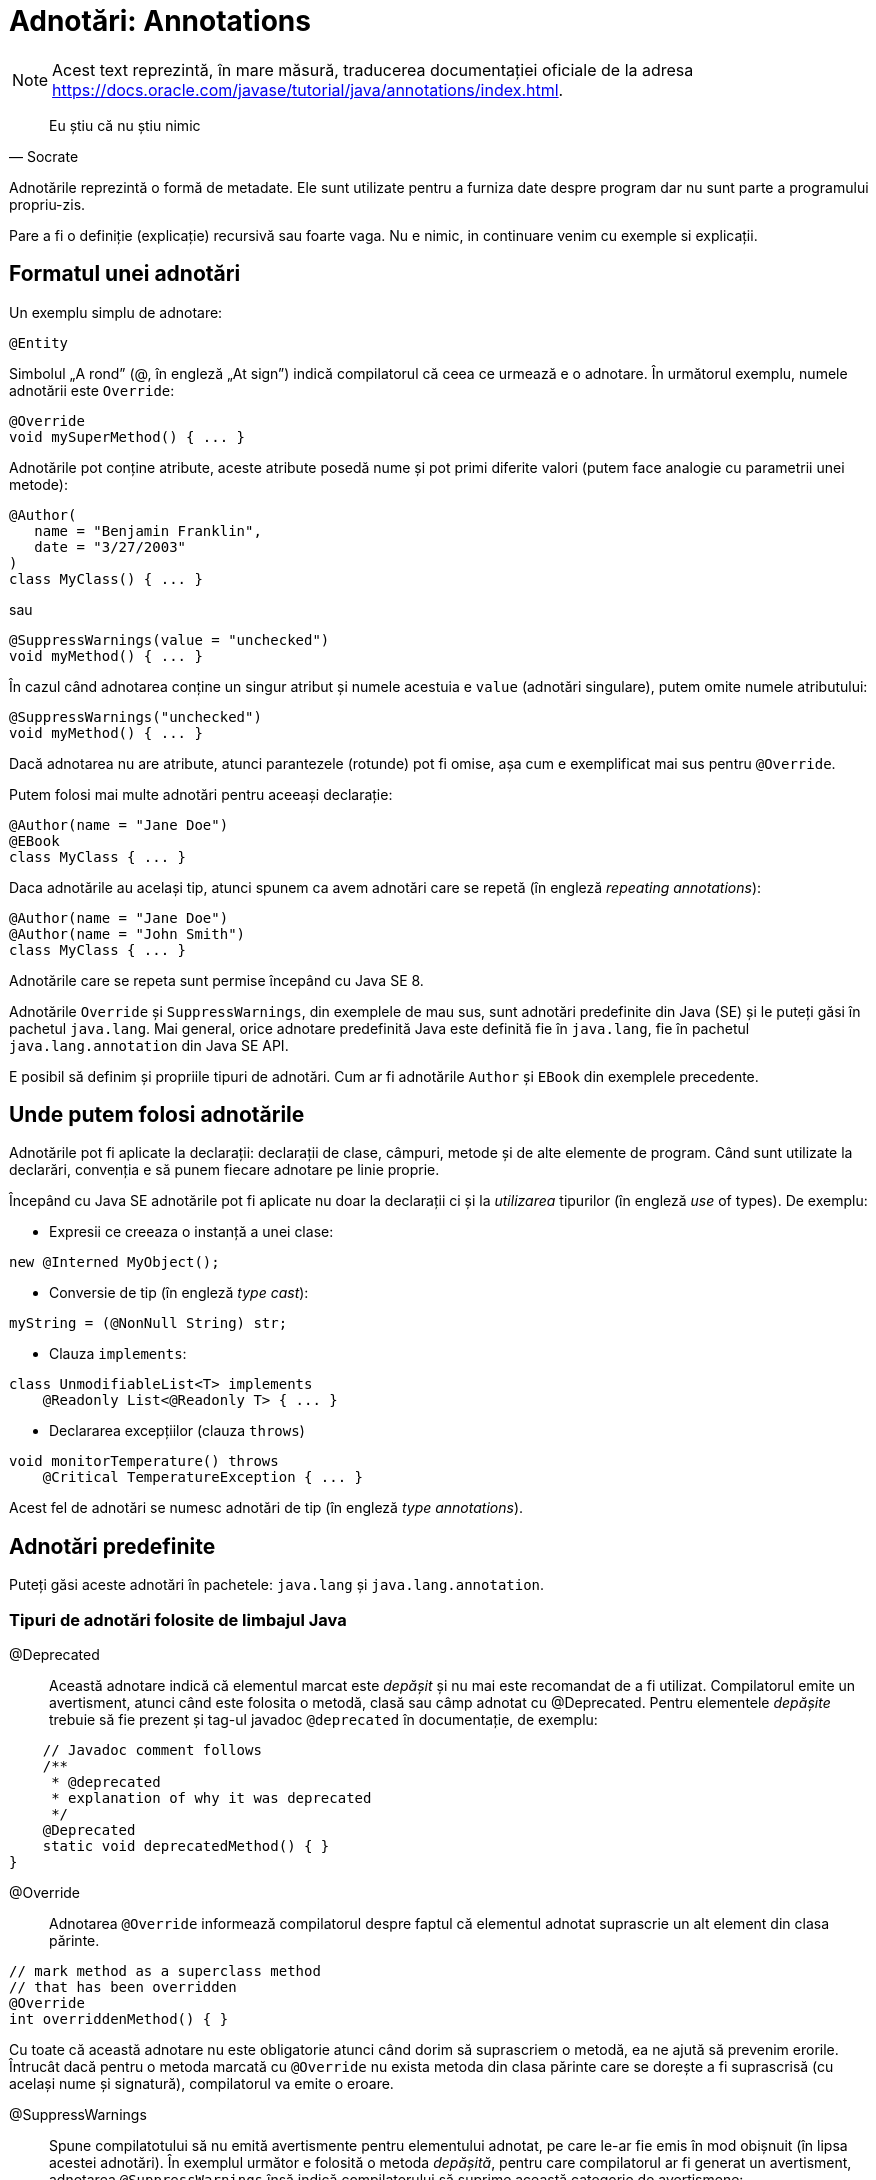= Adnotări: Annotations

NOTE: Acest text reprezintă, în mare măsură, traducerea documentației oficiale de la adresa
https://docs.oracle.com/javase/tutorial/java/annotations/index.html.

[quote, Socrate]
____
Eu știu că nu știu nimic
____

Adnotările reprezintă o formă de metadate. Ele sunt utilizate pentru a furniza date despre program dar nu sunt parte a
programului propriu-zis.

Pare a fi o definiție (explicație) recursivă sau foarte vaga. Nu e nimic, in continuare venim cu exemple si explicații.

== Formatul unei adnotări

Un exemplu simplu de adnotare:

[source, java]
----
@Entity
----

Simbolul „A rond” (@, în engleză „At sign”) indică compilatorul că ceea ce urmează e o adnotare. În următorul exemplu,
numele adnotării este `Override`:

[source, java]
----
@Override
void mySuperMethod() { ... }
----

Adnotările pot conține atribute, aceste atribute posedă nume și pot primi diferite valori (putem face analogie cu
parametrii unei metode):

[source, java]
----
@Author(
   name = "Benjamin Franklin",
   date = "3/27/2003"
)
class MyClass() { ... }
----

sau

[source, java]
----
@SuppressWarnings(value = "unchecked")
void myMethod() { ... }
----

În cazul când adnotarea conține un singur atribut și numele acestuia e `value` (adnotări singulare), putem omite
numele atributului:

[source, java]
----
@SuppressWarnings("unchecked")
void myMethod() { ... }
----

Dacă adnotarea nu are atribute, atunci parantezele (rotunde) pot fi omise, așa cum e exemplificat mai sus pentru
`@Override`.

Putem folosi mai multe adnotări pentru aceeași declarație:

[source, java]
----
@Author(name = "Jane Doe")
@EBook
class MyClass { ... }
----

Daca adnotările au același tip, atunci spunem ca avem adnotări care se repetă (în engleză _repeating annotations_):

[source, java]
----
@Author(name = "Jane Doe")
@Author(name = "John Smith")
class MyClass { ... }
----

Adnotările care se repeta sunt permise începând cu Java SE 8.

Adnotările `Override` și `SuppressWarnings`, din exemplele de mau sus, sunt adnotări predefinite din Java (SE) și le
puteți găsi în pachetul `java.lang`. Mai general, orice adnotare predefinită Java este definită fie în `java.lang`, fie
în pachetul `java.lang.annotation` din Java SE API.

E posibil să definim și propriile tipuri de adnotări. Cum ar fi adnotările `Author` și `EBook` din exemplele
precedente.

== Unde putem folosi adnotările

Adnotările pot fi aplicate la declarații: declarații de clase, câmpuri, metode și de alte elemente de program. Când
sunt utilizate la declarări, convenția e să punem fiecare adnotare pe linie proprie.

Începând cu Java SE adnotările pot fi aplicate nu doar la declarații ci și la _utilizarea_ tipurilor (în engleză _use_
of types). De exemplu:

- Expresii ce creeaza o instanță a unei clase:
[source, java]
----
new @Interned MyObject();
----

- Conversie de tip (în engleză _type cast_):
[source, java]
----
myString = (@NonNull String) str;
----

- Clauza `implements`:
[source, java]
----
class UnmodifiableList<T> implements
    @Readonly List<@Readonly T> { ... }
----

- Declararea excepțiilor (clauza `throws`)
[source, java]
----
void monitorTemperature() throws
    @Critical TemperatureException { ... }
----

Acest fel de adnotări se numesc adnotări de tip (în engleză _type annotations_).

== Adnotări predefinite

Puteți găsi aceste adnotări în pachetele: `java.lang` și `java.lang.annotation`.

=== Tipuri de adnotări folosite de limbajul Java

@Deprecated:: Această adnotare indică că elementul marcat este _depășit_ și nu mai este recomandat de a fi utilizat.
Compilatorul emite un avertisment, atunci când este folosita o metodă, clasă sau câmp adnotat cu @Deprecated. Pentru
elementele _depășite_ trebuie să fie prezent și tag-ul javadoc `@deprecated` în documentație, de exemplu:

[source, java]
----
    // Javadoc comment follows
    /**
     * @deprecated
     * explanation of why it was deprecated
     */
    @Deprecated
    static void deprecatedMethod() { }
}
----

@Override:: Adnotarea `@Override` informează compilatorul despre faptul că elementul adnotat suprascrie un alt element
din clasa părinte.

[source, java]
----
// mark method as a superclass method
// that has been overridden
@Override
int overriddenMethod() { }
----

Cu toate că această adnotare nu este obligatorie atunci când dorim să suprascriem o metodă, ea ne ajută să prevenim
erorile. Întrucât dacă pentru o metoda marcată cu `@Override` nu exista metoda din clasa părinte care se dorește a fi
suprascrisă (cu același nume și signatură), compilatorul va emite o eroare.

@SuppressWarnings:: Spune compilatotului să nu emită avertismente pentru elementului adnotat, pe care le-ar fie emis
în mod obișnuit (în lipsa acestei adnotări). În exemplul următor e folosită o metoda _depășită_, pentru care
compilatorul ar fi generat un avertisment, adnotarea `@SuppressWarnings` însă indică compilatorului să suprime această
categorie de avertismene:

[source, java]
----
// use a deprecated method and tell
// compiler not to generate a warning
@SuppressWarnings("deprecation")
void useDeprecatedMethod() {
    // deprecation warning
    // - suppressed
    objectOne.deprecatedMethod();
}
----

Orice avertisment aparține unei categorii (de avertismente). În
https://docs.oracle.com/javase/specs/jls/se8/html/jls-9.html#jls-9.6.4[Java Language Specification] sunt introduse
două categorii: _deprecation_ și _unchecked_. Avertismentul _uncecked_ poate aparea atunci când se interacționează cu
cod vechi dinaintea apariției tipurilor generice. Pentru a suprima mai multe categorii de avertismente folosim
sintaxa:

[source, java]
----
@SuppressWarnings({"unchecked", "deprecation"})
----

@SafeVarargs:: Adnotarea https://docs.oracle.com/javase/8/docs/api/java/lang/SafeVarargs.html[@SafeVarargs] dacă este
folosită peste o metodă sau un constructor specifică că codul din metodă (sau constructor) nu face nimic nesigur cu
parametrul său de tip `varagrs`, respectiv nu e nevoie de toate verificările obișnuite.

@FunctionalInterface:: Adnotarea
https://docs.oracle.com/javase/8/docs/api/java/lang/FunctionalInterface.html[@FunctionalInterface] a apărut în Java SE
8 și specifică faptul că interfața este o _interfață funcțională_ în sensul definiției din
https://docs.oracle.com/javase/specs/jls/se8/html/jls-9.html#jls-9.8[Java Language Specification].